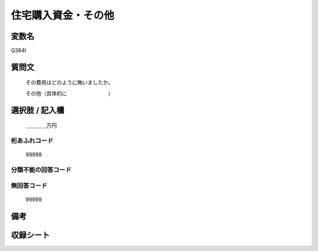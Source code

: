 .. title:: Q384I
.. rst-cllass:: item
====================================================================================================
住宅購入資金・その他
====================================================================================================

.. rst-class:: varname
変数名
==================

Q384I

.. rst-class:: question
質問文
==================


   その費用はどのように賄いましたか。


   その他（具体的に　　　　　　　　）



.. rst-class:: answer
選択肢 / 記入欄
======================

  ＿＿＿＿万円



.. rst-class:: overflow
桁あふれコード
-------------------------------
  99998


.. rst-class:: not_available
分類不能の回答コード
-------------------------------------
  


.. rst-class:: not_available
無回答コード
-------------------------------------
  99999


.. rst-class:: bikou
備考
==================



.. rst-class:: include_sheet
収録シート
=======================================
.. hlist::
   :columns: 3
   
   
   * p2_2
   
   * p5a_2
   
   * p5b_2
   
   


.. index:: Q384I